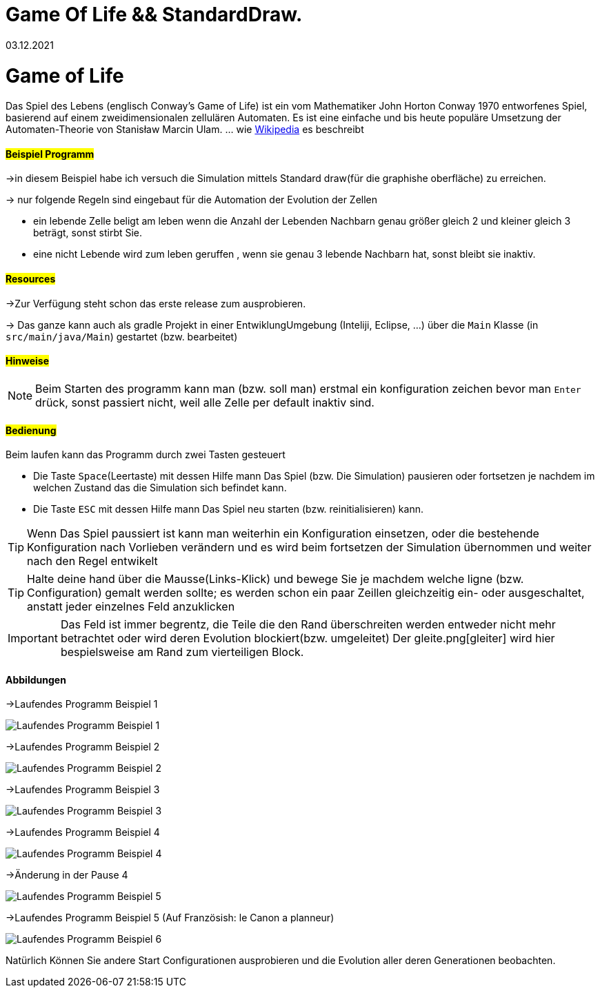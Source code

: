 = Game Of Life && StandardDraw.
03.12.2021
:experimental:
:icons: font
:icon-set: octicon
:source-highlighter: rouge
ifdef::env-github[]
:tip-caption: :bulb:
:note-caption: :information_source:
:important-caption: :heavy_exclamation_mark:
:caution-caption: :fire:
:warning-caption: :warning:
endif::[]

= Game of Life

Das Spiel des Lebens (englisch Conway’s Game of Life) ist ein vom Mathematiker John Horton Conway 1970 entworfenes Spiel, basierend auf einem zweidimensionalen zellulären Automaten. Es ist eine einfache und bis heute populäre Umsetzung der Automaten-Theorie von Stanisław Marcin Ulam.
... wie https://de.wikipedia.org/wiki/Conways_Spiel_des_Lebens[Wikipedia] es beschreibt

==== #Beispiel Programm#

->in diesem Beispiel habe ich versuch die Simulation mittels Standard draw(für die graphishe oberfläche) zu erreichen.

-> nur folgende Regeln sind eingebaut für die Automation der Evolution der Zellen

    * ein  lebende Zelle beligt am leben wenn die Anzahl der Lebenden Nachbarn genau größer gleich 2 und kleiner gleich 3 beträgt, sonst stirbt Sie.

    * eine nicht Lebende wird zum leben geruffen , wenn sie genau 3 lebende Nachbarn hat, sonst bleibt sie inaktiv.

==== #Resources#

->Zur Verfügung steht schon das erste release zum ausprobieren.

-> Das ganze kann auch als gradle Projekt in einer EntwiklungUmgebung (Inteliji, Eclipse, ...) über die `Main` Klasse (in `src/main/java/Main`) gestartet (bzw. bearbeitet)


==== #Hinweise#

NOTE: Beim Starten des programm kann man (bzw. soll man) erstmal ein konfiguration zeichen bevor man `Enter` drück, sonst passiert nicht, weil alle Zelle per default inaktiv sind.

==== #Bedienung#

Beim laufen kann das Programm durch zwei Tasten gesteuert

    * Die Taste `Space`(Leertaste) mit dessen Hilfe mann Das Spiel (bzw. Die Simulation) pausieren oder fortsetzen je nachdem im welchen Zustand das die Simulation sich befindet kann.

    * Die Taste `ESC` mit dessen Hilfe mann Das Spiel neu starten (bzw. reinitialisieren) kann.

TIP: Wenn Das Spiel paussiert ist kann man weiterhin ein Konfiguration einsetzen, oder die bestehende Konfiguration nach Vorlieben verändern und es wird beim fortsetzen der Simulation übernommen und weiter nach den Regel entwikelt

TIP: Halte deine hand über die Mausse(Links-Klick) und bewege Sie je machdem welche ligne (bzw. Configuration) gemalt werden sollte; es werden schon ein paar Zeillen gleichzeitig ein- oder ausgeschaltet, anstatt jeder einzelnes Feld anzuklicken

IMPORTANT: Das Feld ist immer begrentz, die Teile die den Rand überschreiten werden entweder nicht mehr betrachtet oder wird deren Evolution blockiert(bzw. umgeleitet) Der gleite.png[gleiter] wird hier bespielsweise am Rand zum vierteiligen Block.

==== Abbildungen

->Laufendes Programm Beispiel 1

image::src/main/resources/laufendesProgramm.png[Laufendes Programm Beispiel 1]

->Laufendes Programm Beispiel 2

image::src/main/resources/laufendesProgramm2.png[Laufendes Programm Beispiel 2]

->Laufendes Programm Beispiel 3

image::src/main/resources/laufendesProgramm3.png[Laufendes Programm Beispiel 3]

->Laufendes Programm Beispiel 4

image::src/main/resources/laufendesProgramm4.png[Laufendes Programm Beispiel 4]

->Änderung in der Pause 4

image::src/main/resources/andärungInDerPause.png[Laufendes Programm Beispiel 5]

->Laufendes Programm Beispiel 5 (Auf Französish: le Canon a planneur)

image::src/main/resources/laufendesProgramm5.png[Laufendes Programm Beispiel 6]

Natürlich Können Sie andere Start Configurationen ausprobieren und die Evolution aller deren Generationen beobachten.
